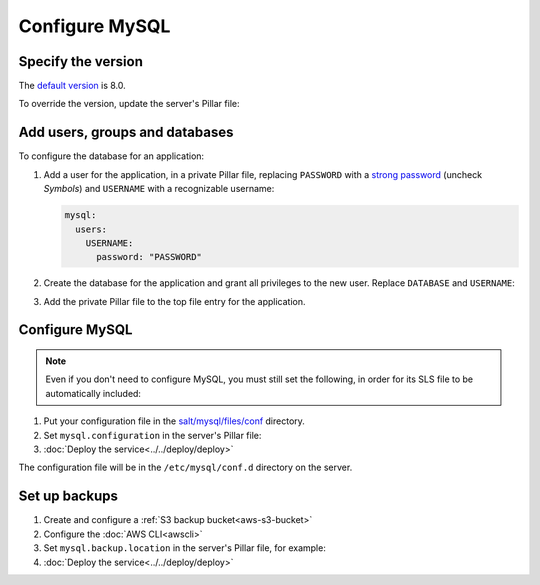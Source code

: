 Configure MySQL
===============

Specify the version
-------------------

The `default version <https://endoflife.date/mysql>`__ is 8.0.

To override the version, update the server's Pillar file:

.. code-block:: yaml
   :emphasize-lines: 2

   mysql:
     version: '8.0'

Add users, groups and databases
-------------------------------

To configure the database for an application:

#. Add a user for the application, in a private Pillar file, replacing ``PASSWORD`` with a `strong password <https://www.lastpass.com/features/password-generator>`__ (uncheck *Symbols*) and ``USERNAME`` with a recognizable username:

   .. code-block:: yaml

      mysql:
        users:
          USERNAME:
            password: "PASSWORD"

#. Create the database for the application and grant all privileges to the new user. Replace ``DATABASE`` and ``USERNAME``:

   .. code-block:: yaml
      :emphasize-lines: 6-7

      mysql:
        users:
          USERNAME:
            password: "PASSWORD"
        databases:
          DATABASE:
            user: USERNAME

#. Add the private Pillar file to the top file entry for the application.

Configure MySQL
---------------

.. note::

   Even if you don't need to configure MySQL, you must still set the following, in order for its SLS file to be automatically included:

   .. code-block:: yaml
      :emphasize-lines: 2

      mysql:
        configuration: False

#. Put your configuration file in the `salt/mysql/files/conf <https://github.com/open-contracting/deploy/tree/main/salt/mysql/files/conf>`__ directory.

#. Set ``mysql.configuration`` in the server's Pillar file:

   .. code-block:: yaml
      :emphasize-lines: 2

      mysql:
        configuration: redmine

#. :doc:`Deploy the service<../../deploy/deploy>`

The configuration file will be in the ``/etc/mysql/conf.d`` directory on the server.

Set up backups
--------------

#. Create and configure a :ref:`S3 backup bucket<aws-s3-bucket>`
#. Configure the :doc:`AWS CLI<awscli>`
#. Set ``mysql.backup.location`` in the server's Pillar file, for example:

   .. code-block:: yaml
      :emphasize-lines: 3

      mysql:
        backup:
          location: ocp-redmine-backups/database

#. :doc:`Deploy the service<../../deploy/deploy>`
